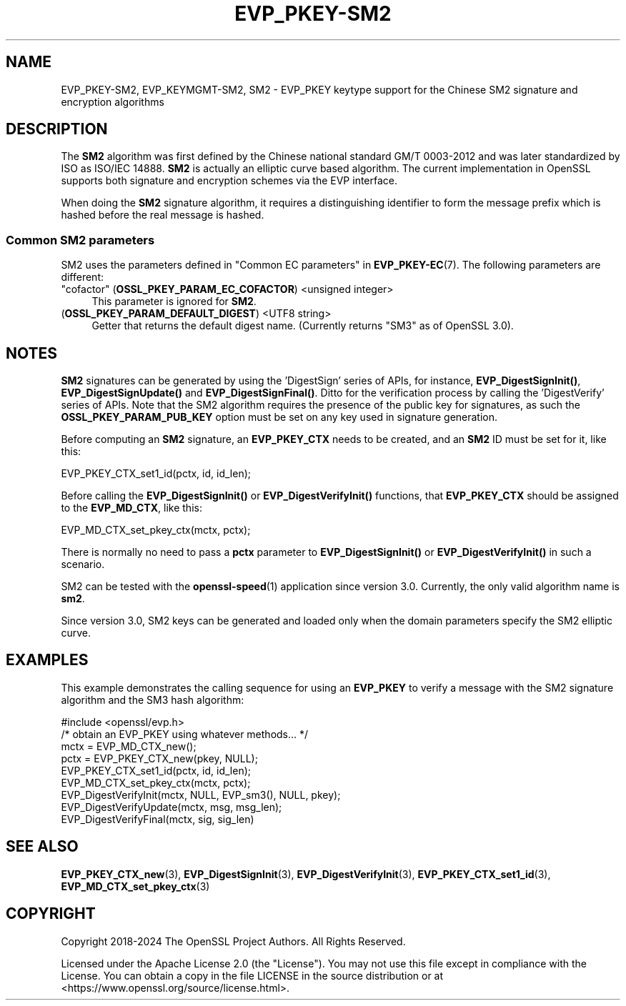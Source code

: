 .\" -*- mode: troff; coding: utf-8 -*-
.\" Automatically generated by Pod::Man 5.01 (Pod::Simple 3.43)
.\"
.\" Standard preamble:
.\" ========================================================================
.de Sp \" Vertical space (when we can't use .PP)
.if t .sp .5v
.if n .sp
..
.de Vb \" Begin verbatim text
.ft CW
.nf
.ne \\$1
..
.de Ve \" End verbatim text
.ft R
.fi
..
.\" \*(C` and \*(C' are quotes in nroff, nothing in troff, for use with C<>.
.ie n \{\
.    ds C` ""
.    ds C' ""
'br\}
.el\{\
.    ds C`
.    ds C'
'br\}
.\"
.\" Escape single quotes in literal strings from groff's Unicode transform.
.ie \n(.g .ds Aq \(aq
.el       .ds Aq '
.\"
.\" If the F register is >0, we'll generate index entries on stderr for
.\" titles (.TH), headers (.SH), subsections (.SS), items (.Ip), and index
.\" entries marked with X<> in POD.  Of course, you'll have to process the
.\" output yourself in some meaningful fashion.
.\"
.\" Avoid warning from groff about undefined register 'F'.
.de IX
..
.nr rF 0
.if \n(.g .if rF .nr rF 1
.if (\n(rF:(\n(.g==0)) \{\
.    if \nF \{\
.        de IX
.        tm Index:\\$1\t\\n%\t"\\$2"
..
.        if !\nF==2 \{\
.            nr % 0
.            nr F 2
.        \}
.    \}
.\}
.rr rF
.\" ========================================================================
.\"
.IX Title "EVP_PKEY-SM2 7ossl"
.TH EVP_PKEY-SM2 7ossl 2024-08-11 3.3.1 OpenSSL
.\" For nroff, turn off justification.  Always turn off hyphenation; it makes
.\" way too many mistakes in technical documents.
.if n .ad l
.nh
.SH NAME
EVP_PKEY\-SM2, EVP_KEYMGMT\-SM2, SM2
\&\- EVP_PKEY keytype support for the Chinese SM2 signature and encryption algorithms
.SH DESCRIPTION
.IX Header "DESCRIPTION"
The \fBSM2\fR algorithm was first defined by the Chinese national standard GM/T
0003\-2012 and was later standardized by ISO as ISO/IEC 14888. \fBSM2\fR is actually
an elliptic curve based algorithm. The current implementation in OpenSSL supports
both signature and encryption schemes via the EVP interface.
.PP
When doing the \fBSM2\fR signature algorithm, it requires a distinguishing identifier
to form the message prefix which is hashed before the real message is hashed.
.SS "Common SM2 parameters"
.IX Subsection "Common SM2 parameters"
SM2 uses the parameters defined in "Common EC parameters" in \fBEVP_PKEY\-EC\fR\|(7).
The following parameters are different:
.IP """cofactor"" (\fBOSSL_PKEY_PARAM_EC_COFACTOR\fR) <unsigned integer>" 4
.IX Item """cofactor"" (OSSL_PKEY_PARAM_EC_COFACTOR) <unsigned integer>"
This parameter is ignored for \fBSM2\fR.
.IP "(\fBOSSL_PKEY_PARAM_DEFAULT_DIGEST\fR) <UTF8 string>" 4
.IX Item "(OSSL_PKEY_PARAM_DEFAULT_DIGEST) <UTF8 string>"
Getter that returns the default digest name.
(Currently returns "SM3" as of OpenSSL 3.0).
.SH NOTES
.IX Header "NOTES"
\&\fBSM2\fR signatures can be generated by using the 'DigestSign' series of APIs, for
instance, \fBEVP_DigestSignInit()\fR, \fBEVP_DigestSignUpdate()\fR and \fBEVP_DigestSignFinal()\fR.
Ditto for the verification process by calling the 'DigestVerify' series of APIs.
Note that the SM2 algorithm requires the presence of the public key for signatures,
as such the \fBOSSL_PKEY_PARAM_PUB_KEY\fR option must be set on any key used in signature
generation.
.PP
Before computing an \fBSM2\fR signature, an \fBEVP_PKEY_CTX\fR needs to be created,
and an \fBSM2\fR ID must be set for it, like this:
.PP
.Vb 1
\& EVP_PKEY_CTX_set1_id(pctx, id, id_len);
.Ve
.PP
Before calling the \fBEVP_DigestSignInit()\fR or \fBEVP_DigestVerifyInit()\fR functions,
that \fBEVP_PKEY_CTX\fR should be assigned to the \fBEVP_MD_CTX\fR, like this:
.PP
.Vb 1
\& EVP_MD_CTX_set_pkey_ctx(mctx, pctx);
.Ve
.PP
There is normally no need to pass a \fBpctx\fR parameter to \fBEVP_DigestSignInit()\fR
or \fBEVP_DigestVerifyInit()\fR in such a scenario.
.PP
SM2 can be tested with the \fBopenssl\-speed\fR\|(1) application since version 3.0.
Currently, the only valid algorithm name is \fBsm2\fR.
.PP
Since version 3.0, SM2 keys can be generated and loaded only when the domain
parameters specify the SM2 elliptic curve.
.SH EXAMPLES
.IX Header "EXAMPLES"
This example demonstrates the calling sequence for using an \fBEVP_PKEY\fR to verify
a message with the SM2 signature algorithm and the SM3 hash algorithm:
.PP
.Vb 1
\& #include <openssl/evp.h>
\&
\& /* obtain an EVP_PKEY using whatever methods... */
\& mctx = EVP_MD_CTX_new();
\& pctx = EVP_PKEY_CTX_new(pkey, NULL);
\& EVP_PKEY_CTX_set1_id(pctx, id, id_len);
\& EVP_MD_CTX_set_pkey_ctx(mctx, pctx);
\& EVP_DigestVerifyInit(mctx, NULL, EVP_sm3(), NULL, pkey);
\& EVP_DigestVerifyUpdate(mctx, msg, msg_len);
\& EVP_DigestVerifyFinal(mctx, sig, sig_len)
.Ve
.SH "SEE ALSO"
.IX Header "SEE ALSO"
\&\fBEVP_PKEY_CTX_new\fR\|(3),
\&\fBEVP_DigestSignInit\fR\|(3),
\&\fBEVP_DigestVerifyInit\fR\|(3),
\&\fBEVP_PKEY_CTX_set1_id\fR\|(3),
\&\fBEVP_MD_CTX_set_pkey_ctx\fR\|(3)
.SH COPYRIGHT
.IX Header "COPYRIGHT"
Copyright 2018\-2024 The OpenSSL Project Authors. All Rights Reserved.
.PP
Licensed under the Apache License 2.0 (the "License").  You may not use
this file except in compliance with the License.  You can obtain a copy
in the file LICENSE in the source distribution or at
<https://www.openssl.org/source/license.html>.
